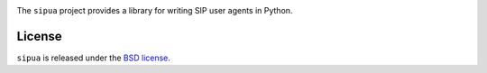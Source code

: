 .. image:: docs/_static/sipua.svg
   :width: 120px
   :alt: sipua

.. image:: https://img.shields.io/pypi/l/sipua.svg
   :target: https://pypi.python.org/pypi/sipua
   :alt: License

.. image:: https://img.shields.io/pypi/v/sipua.svg
   :target: https://pypi.python.org/pypi/sipua
   :alt: Version

.. image:: https://github.com/spacinov/sipua/workflows/tests/badge.svg
   :target: https://github.com/spacinov/sipua/actions
   :alt: Tests

.. image:: https://img.shields.io/codecov/c/github/spacinov/sipua.svg
   :target: https://codecov.io/gh/spacinov/sipua
   :alt: Coverage

.. image:: https://readthedocs.org/projects/sipua/badge/?version=latest
   :target: https://sipua.readthedocs.io/
   :alt: Documentation

The ``sipua`` project provides a library for writing SIP user agents in Python.

License
-------

``sipua`` is released under the `BSD license`_.

.. _BSD license: https://sipua.readthedocs.io/en/stable/license.html
